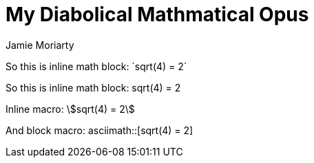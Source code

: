 = My Diabolical Mathmatical Opus
Jamie Moriarty

So this is inline math block: $$`sqrt(4) = 2`$$

So this is inline math block: $$sqrt(4) = 2$$

Inline macro: asciimath:[sqrt(4) = 2]

And block macro: asciimath::[sqrt(4) = 2]
